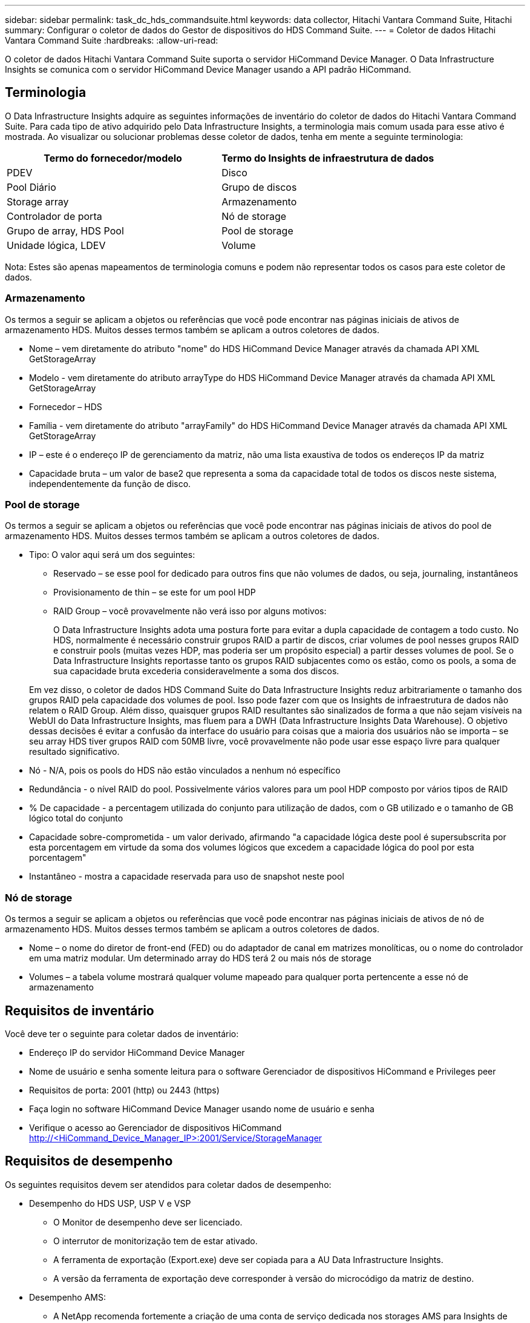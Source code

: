 ---
sidebar: sidebar 
permalink: task_dc_hds_commandsuite.html 
keywords: data collector, Hitachi Vantara Command Suite, Hitachi 
summary: Configurar o coletor de dados do Gestor de dispositivos do HDS Command Suite. 
---
= Coletor de dados Hitachi Vantara Command Suite
:hardbreaks:
:allow-uri-read: 


[role="lead"]
O coletor de dados Hitachi Vantara Command Suite suporta o servidor HiCommand Device Manager. O Data Infrastructure Insights se comunica com o servidor HiCommand Device Manager usando a API padrão HiCommand.



== Terminologia

O Data Infrastructure Insights adquire as seguintes informações de inventário do coletor de dados do Hitachi Vantara Command Suite. Para cada tipo de ativo adquirido pelo Data Infrastructure Insights, a terminologia mais comum usada para esse ativo é mostrada. Ao visualizar ou solucionar problemas desse coletor de dados, tenha em mente a seguinte terminologia:

[cols="2*"]
|===
| Termo do fornecedor/modelo | Termo do Insights de infraestrutura de dados 


| PDEV | Disco 


| Pool Diário | Grupo de discos 


| Storage array | Armazenamento 


| Controlador de porta | Nó de storage 


| Grupo de array, HDS Pool | Pool de storage 


| Unidade lógica, LDEV | Volume 
|===
Nota: Estes são apenas mapeamentos de terminologia comuns e podem não representar todos os casos para este coletor de dados.



=== Armazenamento

Os termos a seguir se aplicam a objetos ou referências que você pode encontrar nas páginas iniciais de ativos de armazenamento HDS. Muitos desses termos também se aplicam a outros coletores de dados.

* Nome – vem diretamente do atributo "nome" do HDS HiCommand Device Manager através da chamada API XML GetStorageArray
* Modelo - vem diretamente do atributo arrayType do HDS HiCommand Device Manager através da chamada API XML GetStorageArray
* Fornecedor – HDS
* Família - vem diretamente do atributo "arrayFamily" do HDS HiCommand Device Manager através da chamada API XML GetStorageArray
* IP – este é o endereço IP de gerenciamento da matriz, não uma lista exaustiva de todos os endereços IP da matriz
* Capacidade bruta – um valor de base2 que representa a soma da capacidade total de todos os discos neste sistema, independentemente da função de disco.




=== Pool de storage

Os termos a seguir se aplicam a objetos ou referências que você pode encontrar nas páginas iniciais de ativos do pool de armazenamento HDS. Muitos desses termos também se aplicam a outros coletores de dados.

* Tipo: O valor aqui será um dos seguintes:
+
** Reservado – se esse pool for dedicado para outros fins que não volumes de dados, ou seja, journaling, instantâneos
** Provisionamento de thin – se este for um pool HDP
** RAID Group – você provavelmente não verá isso por alguns motivos:
+
O Data Infrastructure Insights adota uma postura forte para evitar a dupla capacidade de contagem a todo custo. No HDS, normalmente é necessário construir grupos RAID a partir de discos, criar volumes de pool nesses grupos RAID e construir pools (muitas vezes HDP, mas poderia ser um propósito especial) a partir desses volumes de pool. Se o Data Infrastructure Insights reportasse tanto os grupos RAID subjacentes como os estão, como os pools, a soma de sua capacidade bruta excederia consideravelmente a soma dos discos.

+
Em vez disso, o coletor de dados HDS Command Suite do Data Infrastructure Insights reduz arbitrariamente o tamanho dos grupos RAID pela capacidade dos volumes de pool. Isso pode fazer com que os Insights de infraestrutura de dados não relatem o RAID Group. Além disso, quaisquer grupos RAID resultantes são sinalizados de forma a que não sejam visíveis na WebUI do Data Infrastructure Insights, mas fluem para a DWH (Data Infrastructure Insights Data Warehouse). O objetivo dessas decisões é evitar a confusão da interface do usuário para coisas que a maioria dos usuários não se importa – se seu array HDS tiver grupos RAID com 50MB livre, você provavelmente não pode usar esse espaço livre para qualquer resultado significativo.



* Nó - N/A, pois os pools do HDS não estão vinculados a nenhum nó específico
* Redundância - o nível RAID do pool. Possivelmente vários valores para um pool HDP composto por vários tipos de RAID
* % De capacidade - a percentagem utilizada do conjunto para utilização de dados, com o GB utilizado e o tamanho de GB lógico total do conjunto
* Capacidade sobre-comprometida - um valor derivado, afirmando "a capacidade lógica deste pool é supersubscrita por esta porcentagem em virtude da soma dos volumes lógicos que excedem a capacidade lógica do pool por esta porcentagem"
* Instantâneo - mostra a capacidade reservada para uso de snapshot neste pool




=== Nó de storage

Os termos a seguir se aplicam a objetos ou referências que você pode encontrar nas páginas iniciais de ativos de nó de armazenamento HDS. Muitos desses termos também se aplicam a outros coletores de dados.

* Nome – o nome do diretor de front-end (FED) ou do adaptador de canal em matrizes monolíticas, ou o nome do controlador em uma matriz modular. Um determinado array do HDS terá 2 ou mais nós de storage
* Volumes – a tabela volume mostrará qualquer volume mapeado para qualquer porta pertencente a esse nó de armazenamento




== Requisitos de inventário

Você deve ter o seguinte para coletar dados de inventário:

* Endereço IP do servidor HiCommand Device Manager
* Nome de usuário e senha somente leitura para o software Gerenciador de dispositivos HiCommand e Privileges peer
* Requisitos de porta: 2001 (http) ou 2443 (https)
* Faça login no software HiCommand Device Manager usando nome de usuário e senha
* Verifique o acesso ao Gerenciador de dispositivos HiCommand http://<HiCommand_Device_Manager_IP>:2001/Service/StorageManager




== Requisitos de desempenho

Os seguintes requisitos devem ser atendidos para coletar dados de desempenho:

* Desempenho do HDS USP, USP V e VSP
+
** O Monitor de desempenho deve ser licenciado.
** O interrutor de monitorização tem de estar ativado.
** A ferramenta de exportação (Export.exe) deve ser copiada para a AU Data Infrastructure Insights.
** A versão da ferramenta de exportação deve corresponder à versão do microcódigo da matriz de destino.


* Desempenho AMS:
+
** A NetApp recomenda fortemente a criação de uma conta de serviço dedicada nos storages AMS para Insights de infraestrutura de dados a serem usados para recuperar dados de desempenho. O Navegador de armazenamento permite apenas uma conta de usuário um login simultâneo na matriz. Ter o Data Infrastructure Insights usar a mesma conta de usuário que os scripts de gerenciamento ou o HiCommand pode fazer com que o Data Infrastructure Insights, scripts de gerenciamento ou o HiCommand não consigam se comunicar com o array devido ao limite de login de uma conta de usuário concorrente
** O Monitor de desempenho deve ser licenciado.
** O utilitário CLI do Storage Navigator Modular 2 (SNM2) precisa ser instalado no Data Infrastructure Insights AU.






== Configuração

[cols="2*"]
|===
| Campo | Descrição 


| Servidor HiCommand | Endereço IP ou nome de domínio totalmente qualificado do servidor HiCommand Device Manager 


| Nome de utilizador | Nome de usuário do servidor HiCommand Device Manager. 


| Palavra-passe | Senha usada para o servidor HiCommand Device Manager. 


| DISPOSITIVOS - VSP G1000 (R800), VSP (R700), HUS VM (HM700) E ARMAZENAMENTOS USP | Lista de dispositivos para armazenamentos VSP G1000 (R800), VSP (R700), HUS VM (HM700) e USP. Cada armazenamento requer: * IP da matriz: Endereço IP do armazenamento * Nome do utilizador: Nome do utilizador para o armazenamento * Palavra-passe: Palavra-passe para o armazenamento * pasta que contém ficheiros JAR do utilitário de exportação 


| SNM2Devices - armazenamentos WMS/SMS/AMS | Lista de dispositivos para armazenamentos WMS/SMS/AMS. Cada armazenamento requer: * IP da matriz: Endereço IP do armazenamento * caminho CLI do Navegador de armazenamento: SNM2 caminho CLI * Autenticação de conta válida: Selecione para escolher autenticação de conta válida * Nome de utilizador: Nome de utilizador para o armazenamento * Palavra-passe: Palavra-passe para o armazenamento 


| Escolha o Tuning Manager para desempenho | Substituir outras opções de desempenho 


| Host do Tuning Manager | Endereço IP ou nome de domínio totalmente qualificado do gerenciador de ajuste 


| Substituir a porta do Gestor de sintonização | Se estiver em branco, use a porta padrão no campo Choose Tuning Manager for Performance (escolher Gerenciador de sintonização para desempenho). Caso contrário, insira a porta a ser usada 


| Nome de utilizador do Gestor de sintonização | Nome de usuário para Tuning Manager 


| Palavra-passe do Gestor de sintonização | Senha para Tuning Manager 
|===
Nota: No HDS USP, USP V e VSP, qualquer disco pode pertencer a mais de um grupo de matrizes.



== Configuração avançada

|===


| Campo | Descrição 


| Tipo de ligação | HTTPS ou HTTP, também exibe a porta padrão 


| Porta do servidor HiCommand | Porta usada para o Gerenciador de dispositivos HiCommand 


| Intervalo de enquete de inventário (min) | Intervalo entre sondagens de inventário. A predefinição é 40. 


| Escolha 'Excluir' ou 'incluir' para especificar uma lista | Especifique se deve incluir ou excluir a lista de matrizes abaixo ao coletar dados. 


| Filtrar lista de dispositivos | Lista separada por vírgulas de números de série do dispositivo para incluir ou excluir 


| Intervalo de enquete de desempenho (seg) | Intervalo entre sondagens de desempenho. A predefinição é 300. 


| Tempo limite de exportação em segundos | Tempo limite do utilitário de exportação. A predefinição é 300. 
|===


== Solução de problemas

Algumas coisas para tentar se você encontrar problemas com este coletor de dados:



=== Inventário

[cols="2*"]
|===
| Problema: | Tente isto: 


| Erro: O usuário não tem permissão suficiente | Use uma conta de usuário diferente que tenha mais privilégios ou aumente o privilégio de conta de usuário configurada no coletor de dados 


| Erro: A lista de armazenamentos está vazia. Os dispositivos não estão configurados ou o usuário não tem permissão suficiente | * Use DeviceManager para verificar se os dispositivos estão configurados. * Use uma conta de usuário diferente que tenha mais privilégios ou aumente o privilégio da conta de usuário 


| Erro: A matriz de armazenamento HDS não foi atualizada durante alguns dias | Investigue por que razão esta matriz não está a ser atualizada no HDS HiCommand. 
|===


=== Desempenho

[cols="2*"]
|===
| Problema: | Tente isto: 


| Erro: * Erro ao executar o utilitário de exportação * erro ao executar comando externo | * Confirme se Export Utility está instalado na Unidade de aquisição do Data Infrastructure Insights * Confirme se a localização do Utilitário de exportação está correta na configuração do coletor de dados * Confirme se o IP do array USP/R600 está correto na configuração do coletor de dados * Confirme se o nome do usuário e a senha estão corretos na configuração do coletor de dados * Confirme se runWin.bat 


| Erro: O login da ferramenta de exportação falhou para o IP de destino | * Confirmar que o nome de utilizador/palavra-passe está correto * criar uma ID de utilizador principalmente para este coletor de dados HDS * confirmar que nenhum outro coletor de dados está configurado para adquirir esta matriz 


| Erro: Ferramentas de exportação registradas "não é possível obter intervalo de tempo para monitoramento". | * Confirmar que o monitoramento de desempenho está habilitado no array. * Tente invocar as ferramentas de exportação fora do Data Infrastructure Insights para confirmar que o problema está fora do Data Infrastructure Insights. 


| Erro: * Erro de configuração: Matriz de armazenamento não suportada pelo Utilitário de exportação * erro de configuração: Matriz de armazenamento não suportada pela CLI Modular do Storage Navigator | * Configurar apenas matrizes de armazenamento suportadas. * Use "Filtrar lista de dispositivos" para excluir matrizes de armazenamento não suportadas. 


| Erro: * Erro ao executar comando externo * erro de configuração: Matriz de armazenamento não reportada pelo Inventário * erro de configuração:pasta de exportação não contém arquivos jar | * Verifique a localização do utilitário de exportação. * Verifique se a matriz de armazenamento em questão está configurada no servidor HiCommand * defina o intervalo de enquete de desempenho como múltiplo de 60 segundos. 


| Erro: * Error Storage Navigator CLI * erro ao executar o comando auperform * erro ao executar comando externo | * Confirme que a CLI Modular do Storage Navigator está instalada na Unidade de aquisição de dados Insights da infraestrutura de dados * Confirme que a localização da CLI Modular do Storage Navigator está correta na configuração do coletor de dados * Confirme que a versão da CLI Modular do Storage Navigator é compatível com a versão de micro-código da matriz de armazenamento configurada no coletor de dados * da Unidade de aquisição de dados Insights da infraestrutura de dados, abra um diretório de dados, abra o seguinte para fazer uma conexão de cliente configurada para executar uma conexão do storage auteref.exe. 


| Erro: Erro de configuração: Storage Array não reportado pelo Inventário | Verifique se o Storage Array em questão está configurado no servidor HiCommand 


| Erro: * Nenhuma matriz é registrada com o Storage Navigator Modular 2 CLI * a matriz não está registrada com o Storage Navigator Modular 2 CLI * erro de configuração: Matriz de armazenamento não registrada com o StorageNavigator Modular CLI | * Abra o prompt de comando e mude o diretório para o caminho configurado * execute o comando * Executar o comando "auunitref" * confirmar que a saída do comando contém detalhes da matriz com IP * se a saída não contém os detalhes da matriz, em seguida, Registrar a matriz com Storage Navigator CLI: - Abrir prompt de comando e alterar diretório para o caminho configurado - execute o comando "set - Executar comando "auunitaddauto -IP <ip>". Substitua o <ip> pelo IP correto. 
|===
Informações adicionais podem ser encontradas na link:concept_requesting_support.html["Suporte"] página ou no link:reference_data_collector_support_matrix.html["Matriz de suporte do Data Collector"].
